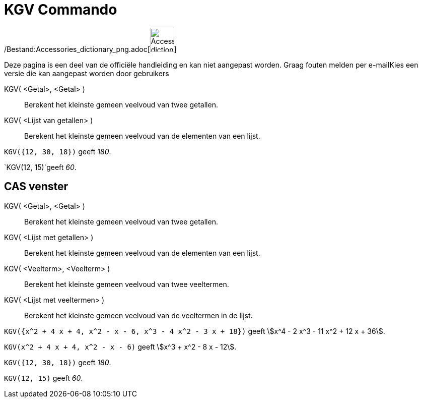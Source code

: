 = KGV Commando
:page-en: commands/LCM_Command
ifdef::env-github[:imagesdir: /nl/modules/ROOT/assets/images]

/Bestand:Accessories_dictionary_png.adoc[image:48px-Accessories_dictionary.png[Accessories
dictionary.png,width=48,height=48]]

Deze pagina is een deel van de officiële handleiding en kan niet aangepast worden. Graag fouten melden per
e-mail[.mw-selflink .selflink]##Kies een versie die kan aangepast worden door gebruikers##

KGV( <Getal>, <Getal> )::
  Berekent het kleinste gemeen veelvoud van twee getallen.
KGV( <Lijst van getallen> )::
  Berekent het kleinste gemeen veelvoud van de elementen van een lijst.

[EXAMPLE]
====

`++KGV({12, 30, 18})++` geeft _180_.

====

[EXAMPLE]
====

`++KGV(12, 15)++`geeft _60_.

====

== CAS venster

KGV( <Getal>, <Getal> )::
  Berekent het kleinste gemeen veelvoud van twee getallen.
KGV( <Lijst met getallen> )::
  Berekent het kleinste gemeen veelvoud van de elementen van een lijst.
KGV( <Veelterm>, <Veelterm> )::
  Berekent het kleinste gemeen veelvoud van twee veeltermen.
KGV( <Lijst met veeltermen> )::
  Berekent het kleinste gemeen veelvoud van de veeltermen in de lijst.

[EXAMPLE]
====

`++KGV({x^2 + 4 x + 4, x^2 - x - 6, x^3 - 4 x^2 - 3 x + 18})++` geeft stem:[x^4 - 2 x^3 - 11 x^2 + 12 x + 36].

====

[EXAMPLE]
====

`++KGV(x^2 + 4 x + 4, x^2 - x - 6)++` geeft stem:[x^3 + x^2 - 8 x - 12].

====

[EXAMPLE]
====

`++KGV({12, 30, 18})++` geeft _180_.

====

[EXAMPLE]
====

`++KGV(12, 15)++` geeft _60_.

====
